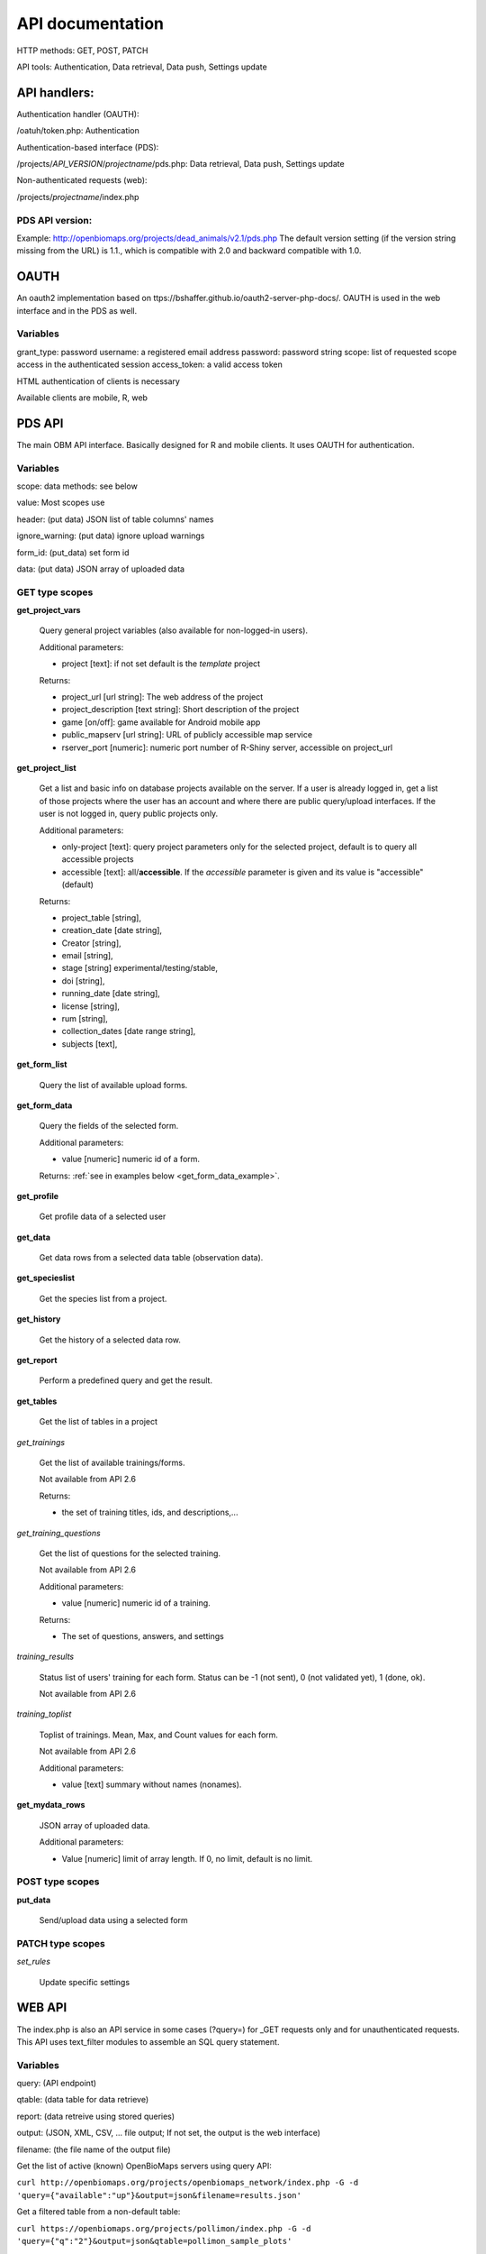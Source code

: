 .. |br| raw:: html

    <br>
    
API documentation
*****************
HTTP methods:  GET, POST, PATCH

API tools:  Authentication, Data retrieval, Data push, Settings update


API handlers:
-------------
Authentication handler (OAUTH):

/oatuh/token.php: Authentication

Authentication-based interface (PDS):

/projects/*API_VERSION*/*projectname*/pds.php: Data retrieval, Data push, Settings update 

Non-authenticated requests (web):

/projects/*projectname*/index.php

PDS API version:
................
Example: http://openbiomaps.org/projects/dead_animals/v2.1/pds.php
The default version setting (if the version string missing from the URL) is 1.1., which is compatible with 2.0 and backward compatible with 1.0.


OAUTH
-----------
An oauth2 implementation based on ttps://bshaffer.github.io/oauth2-server-php-docs/. OAUTH is used in the web interface and in the PDS as well.

Variables
.........
grant_type:     password
username:       a registered email address
password:       password string
scope:          list of requested scope access in the authenticated session
access_token:   a valid access token

HTML authentication of clients is necessary

Available clients are mobile, R, web


PDS API
-------
The main OBM API interface. Basically designed for R and mobile clients. It uses OAUTH for authentication.

Variables
.........
scope:      data methods: see below

value:      Most scopes use

header:     (put data) JSON list of table columns' names

ignore_warning: (put data) ignore upload warnings

form_id:        (put_data) set form id

data:           (put data) JSON array of uploaded data


GET type scopes
...............
**get_project_vars**

 Query general project variables (also available for non-logged-in users).

 Additional parameters: 

 - project [text]: if not set default is the *template* project

 Returns:

 - project_url [url string]: The web address of the project
 - project_description [text string]: Short description of the project 
 - game [on/off]: game available for Android mobile app
 - public_mapserv [url string]: URL of publicly accessible map service
 - rserver_port [numeric]: numeric port number of R-Shiny server, accessible on project_url

**get_project_list**

 Get a list and basic info on database projects available on the server. If a user is already logged in, get a list of those projects where the user has an account and where there are public query/upload interfaces. If the user is not logged in, query public projects only.
 
 Additional parameters:

 - only-project [text]: query project parameters only for the selected project, default is to query all accessible projects
 - accessible [text]: all/**accessible**. If the *accessible* parameter is given and its value is "accessible" (default)

 Returns:

 - project_table [string],
 - creation_date [date string],
 - Creator [string],
 - email [string],
 - stage [string] experimental/testing/stable,
 - doi [string],
 - running_date [date string],
 - license [string],
 - rum [string],
 - collection_dates [date range string],
 - subjects [text],

**get_form_list**
 
 Query the list of available upload forms.

**get_form_data**
 
 Query the fields of the selected form.

 Additional parameters: 

 - value [numeric] numeric id of a form.
 
 Returns: :ref:`see in examples below <get_form_data_example>`.

**get_profile**
 
 Get profile data of a selected user

**get_data**

 Get data rows from a selected data table (observation data).

**get_specieslist**
 
 Get the species list from a project.

**get_history**

 Get the history of a selected data row.

**get_report**

 Perform a predefined query and get the result.

**get_tables**
 
 Get the list of tables in a project

*get_trainings*

 Get the list of available trainings/forms.

 Not available from API 2.6

 Returns:

 - the set of training titles, ids, and descriptions,...

*get_training_questions*

 Get the list of questions for the selected training.

 Not available from API 2.6

 Additional parameters:

 - value [numeric] numeric id of a training.
 
 Returns:

 - The set of questions, answers, and settings

*training_results*
 
 Status list of users' training for each form. Status can be -1 (not sent), 0 (not validated yet), 1 (done, ok).
 
 Not available from API 2.6

*training_toplist*

 Toplist of trainings. Mean, Max, and Count values for each form.
 
 Not available from API 2.6
 
 Additional parameters:

 - value [text] summary without names (nonames).
 
**get_mydata_rows**

 JSON array of uploaded data.

 Additional parameters:

 - Value [numeric] limit of array length. If 0, no limit, default is no limit.


POST type scopes
................
**put_data**
 
 Send/upload data using a selected form


PATCH type scopes
.................
*set_rules*     

 Update specific settings


WEB API
-------
The index.php is also an API service in some cases (?query=) for _GET requests only and for unauthenticated requests.
This API uses text_filter modules to assemble an SQL query statement.

Variables
.........
query:          (API endpoint)

qtable:         (data table for data retrieve)

report:         (data retreive using stored queries)

output:         (JSON, XML, CSV, ... file output; If not set, the output is the web interface)

filename:       (the file name of the output file)

Get the list of active (known) OpenBioMaps servers using query API:

``curl http://openbiomaps.org/projects/openbiomaps_network/index.php -G -d 'query={"available":"up"}&output=json&filename=results.json'``

Get a filtered table from a non-default table:

``curl https://openbiomaps.org/projects/pollimon/index.php -G -d 'query={"q":"2"}&output=json&qtable=pollimon_sample_plots'``

LQ API endpoint:

LQ:             (display data from a stored query result)


.. _get_form_data_example:

**get_form_data** examples
--------------------------
Usage example:
``curl -F 'access_token=c53c9ec690fede4c3' -F 'scope=get_form_data' -F 'value=246' -F 'project=dead_animals' https://openbiomaps.org/projects/dead_animals/v2.3/pds.php | jq``

Error messages:

.. code-block:: json

  {
    "status": "error",
    "message": "The access token provided is invalid"
  }

or

.. code-block:: json

  {
    "status": "error",
    "message": "The request requires higher privileges than provided by the access token"
  }

Successful response:

.. code-block:: json

  {
  "status": "success",
  "message": "",
  "data": {
    "form_header": {
      "login_name": "Gipsz Jakab",
      "login_email": "jakab.gipsz@openbiomaps.jupyter.ga",
      "boldyellow": [
        "species"
      ],
      "num_ind": "quantity",
      "tracklog_mode": "",
      "observationlist_mode": "false",
      "observationlist_time_length": "0",
      "periodic_notification_time": null
    },
    "form_data": [
        {
        "description": "...",
        "default_value": "...",
        "column": "species",
        "short_name": "Scientific species name",
        "list": [...],
        "control": "nocheck",
        "count": "{}",
        "type": "list",
        "genlist": null,
        "obl": "1",
        "api_params": {
          "sticky": "on",
          "hidden": "off",
          "readonly": "off",
          "list_elements_as_buttons": "on",
          "once": "off",
          "unfolding_list": "off"
        },
        "spatial_limit": null,
        "list_definition": {
          "multiselect": false,
          "selected": null,
          "triggerTargetColumn": [],
          "Function": ""
        },
        "custom_function": null,
        "column_label": null,
        "field_description": "..."
      }, {...} ]}}

Explanations of variables:

*default value*: Fix value for all observations. It can be controlled with the following options:
 
 - '_input' works as any other field with a sticky flag. 
 - '_list' works as any other list-type field with a sticky flag.
 - '_geometry' works as a geometry-type field
 - '_login_name' this value is overridden by the user's name if logged in or returns as _input
 - '_email' this value overridden by the user's email address if logged in or returns as _input
 - '_autocomplete' alias of input
 - '_boolean' display as a normal boolean list
 - '_attachment' display as normal attachments field
 - '_datum' display as a normal date field
 - '_auto_geometry' geometry field without extra options (map, set)
 - '_none' not used
 
*column*: The name of the column in the database

*short_name*: Visible name of the column for the users

*list*: JSON array for menu items of a select menu. Can be {key:value} or [value,value] format

*control*: Data checking commands: custom_check, minmax, spatial, nocheck, NULL

*count*: (JSON array) If the control='minmax' this field contains the limit values, e.g 1:100

*type*: column's openbiomaps type:
 
 - autocomplete	(JSON array)
 - autocomplete_list (JSON array)
 - boolean (two elements list)	
 - crings (color rings - text)	
 - date (YYYY-MM-DD or other clear format)
 - datetime (YYYY-MM-DD HH:mm:ss)
 - file_id (file names as id by the server) 
 - line (WKT geometry string)
 - list (JSON array)
 - numeric	
 - point	(WKT geometry string)
 - polygon (WKT geometry string)
 - text 
 - time (HH:mm)
 - timetominutes (numeric value between  0 and 1440)
 - tinterval idő intervallum (HH:mm - HH:mm)
 - wkt (WKT string)
 - array (JSON array)

*genlist*: JSON array for menu items of an autocomplete menu. Can be  {key:value} or [value,value] format

*obl*: 1,2,3 (obligatory, non-obligatory, soft error) Soft error can be handled as non-obligatory.

*api_params*: JSON array of control values. Till API v2.0 only 'sticky' as an array element. 

Above API v2.0:

.. code-block:: json

    {"sticky":"off","hidden":"off","readonly":"off","list_elements_as_buttons":"off","once":"off","unfolding_list": "off"}

*spatial_limit*: WKT polygon string of spatial limit. It is used if the Control type is spatial.

*list_definition*: JSON array of the complex list definition

*custom_function*: null

*custom_label*: 

*field_description*:



Training explanations and examples
----------------------------------
Examples:

curl -F 'scope=get_trainings' -F 'access_token=9d45...' -F 'project=dinpi' http://localhost/biomaps/pds.php

Result of a successful call:
    {"status":"success","data":[{"id":"1","form_id":"95","html":"<div>...",,"task_description":"<div>...","enabled":"t","title":"Gyakorlás I.","qorder":"1","project_table":"dinpi"},{
    
curl -F 'scope=get_training_questions' -F 'access_token=9d45...' -F 'project=dinpi' http://localhost/biomaps/pds.php

Result of a successful call:
    {"status":"success","data":[{"qid":"1","training_id":"1","caption":"...?","answers":"[{"Answer": "...","isRight": "false" }, ]","qtype":"multiselect"}]}
    
    qtype can be multi-select or single select
    
curl -F 'scope=training_results' -F 'access_token=9bb4...' -F 'project=dinpi' http://localhost/biomaps/pds.php

Result of a successful call:
    {"status":"success","data":"{"95":1,"96":0,"97":-1,"98":-1}"}
    
    Meaning of values: form-95 done, form-96 done, but not validated yet, form-97,98 not completed yet
    
curl -F 'scope=training_toplist' -F 'value=nonames' -F 'access_token=5ac3...' -F 'project=dinpi' http://localhost/biomaps/pds.php

Result of a successful call:
    {"status":"success","data":{"95":{"mean":"0.50000000000000000000","count":"2","max":"0.7"},"96":{"mean":"0.70000000000000000000","count":"1","max":"0.7"},"97":{"mean":"0.70000000000000000000","count":"1","max":"0.7"},"98":{"mean":null,"count":"1","max":null}}}
    
curl -F 'scope=training_toplist' -F 'access_token=5ac3...' -F 'project=dinpi' http://localhost/biomaps/pds.php

    {"status":"success","data":{ \\ |br|
        "95":{"Bán Miki":{"mean":"0.30000000000000000000","count":"1","max":"0.3"}, \\ |br|
              "Dr. Bán Miklós":{"mean":"0.70000000000000000000","count":"1","max":"0.7"}}, \\ |br|
        "96":{"Dr. Bán Miklós":{"mean":"0.70000000000000000000","count":"1","max":"0.7"}}, \\ |br|
        "97":{"Dr. Bán Miklós":{"mean":"0.70000000000000000000","count":"1","max":"0.7"}}, \\ |br|
        "98":{"Dr. Bán Miklós":{"mean":null,"count":"1","max":null}}}}


Authentication examples
-----------------------

`    curl \\ |br|
    -u mobile:123 http://openbiomaps.org/oauth/token.php \\ |br|
    -d "grant_type=password&username=foo@foobar.hu&password=abc123&scope=get_form_data+get_form_list+put_data"`

Data retrieval (form list):
    curl \\ |br|
    -v http://openbiomaps.org/projects/checkitout/pds.php \\ |br|
    -d "access_token=d4fba6585303bba8da3e6afc1eb9d2399499ef3e&scope=get_form_list"

Result of a successful get_form_list call:
    {"status":"success","data":[{"form_id":"93","form_name":"lepke űrlap"},{ …

Data retrieval (form fields):
    curl \\ |br|
    -v http://openbiomaps.org/projects/checkitout/pds.php \\ |br|
    -d "access_token=d4fba6585303bba8da3e6afc1eb9d2399499ef3e&scope=get_form_data&value=93"
    
  OR with central pds
    curl \\ |br|
    -F 'scope=get_form_data' \\ |br|
    -F 'value=93' \\ |br|
    -F 'project=checkitout' \\ |br|
    http://openbiomaps.org/projects/checkitout/pds.php
    
  OR with the access token to retrieve data from a restricted form
    curl \\ |br|
    -F 'access_token=...' \\ |br|
    -F 'scope=get_form_data' \\ |br|
    -F 'value=124' \\ |br|
    -F 'project=checkitout' \\ |br|
    http://openbiomaps.org/projects/checkitout/pds.php
    

Result of a successful get_form_data call:

API < v.2.1

    {"status": "success",
    
    "data":[    
    {"description":null,"default_value":null,"column":"egyedszam","short_name":"egyedszam","list":"","control":"minmax","count":"{30,40}","type":"numeric","genlist":null,"obl":"3","api_params":null},
    
    {"description":"faj neve","default_value":null,"column":"faj","short_name":"faj","list":"","control":"nocheck","count":"{}","type":"text","genlist":null,"obl":"1","api_params":null},{...}]}
    
API >= v.2.1

    {"status": "success",
    
    "data":[
    
    "form_header":{"login_name":"John Smith","login_email":"jsmith@openbiomaps.org"},
    "form_data":[
        {"description":"faj neve","default_value":null,"column":"faj","short_name":"faj","list":"","control":"nocheck","count":"{}","type":"text","genlist":null,"obl":"1","api_params":{"sticky":"off","numeric":"off","list_elements_as_buttons":"off"}},{...}]]}
    

Data upload:
    curl \\ |br|
    -i \\ |br|
    -X POST \\ |br|
    -H "Content-Type:application/x-www-form-urlencoded" \\ |br|
    -H "Authorization:Bearer ..." \\ |br|
    -d "scope=put_data" \\ |br|
    -d "form_id=128" \\ |br|
    -d "header=[\"obm_geometry\",\"obm_datum\",\"time\",\"datum\",\"comment\",\"longitude\",\"latitude\",\"observer\"]" \\ |br|
    -d "data=[{\"obm_geometr     y\":\"point(48.071187 19.293714)\",\"obm_datum\":\"2018-04-03 23:05\",\"time\":\"12\",\"datum\":\"2018-04-03\",\"comment\":\"asdad\",\"longitude\":\"0\",\"latitude\":\"0\",\"observer\":\"sdsaada\"}]" \\ |br|
    -d "ignore_warning=1" \\ |br|
    'http://openbiomaps.org/projects/checkitout/pds.php'

Data upload with multiple attachments (files):
    curl \\ |br|
    -F "access_token=..." \\ |br|
    -F 'scope=put_data' \\ |br|
    -F 'form_id=58' \\ |br|
    -F 'header=["faj","obm_geometry","obm_files_id"]' \\ |br|
    -F 'batch=[\\ |br|
    {"data":[{"faj":"Sylvia curruca","obm_geometry":"POINT(22.0 46.3)"}],"attached_files":"file1,file2"},\\ |br|
    {"data":[{"faj":"Lanius Collurio","obm_geometry":"POINT(21.5 47.1)"}],"attached_files":"file3"}]' \\ |br|
    -F 'file1=@file1' \\ |br|
    -F 'file2=@file2' \\ |br|
    -F 'file3=@file3' \\ |br|
    http://localhost/biomaps/projects/template/pds.php
    
Packed data upload. Data line in ZIP archive. This is the old mobile app's export format. The ZIP file contains the following files: |br|
    geometry.wkt |br|
    PICT01.JPG |br|
    PICT02.JPG |br|
    note.txt |br|
The ZIP file name is 'Sun May 13 08:52:51 CEST 2018.zip' which was created from the observation date-time sting. The note.txt contains the observation comment which can be associated with one column of the form. In this example, it is the 'faj'. The other 3 columns shouldn't be replaced or neglected. If there are some obligatory columns in the form, those can be filled by the default_value parameter. In this example, the 'egyedszam' column is an obligatory field that will be filled with '1'. Packed lines can be super packed. In this case 'packed_line' parameter should be changed to 'multipacked_lines' and the zip archive should contain the zip files detailed above.
    
    curl \\ |br|
    -F 'scope=put_data' \\ |br|
    -F 'table=dinpi' \\ |br|
    -F 'form_id=58' \\ |br|
    -F 'header=["obm_geometry","obm_files_id","faj","dt_to"]' \\ |br|
    -F 'default_values={"egyedszam":"1"}' \\ |br|
    -F 'packed_line=@Sun May 13 08:52:51 CEST 2018.zip' \\ |br|
    http://localhost/biomaps/pds.php

Data retrieval (non-authenticated report):
    wget http://localhost/biomaps/projects/dinpi/?report=2@szamossag&output=csv

Refresh token (from R):
    curl \\ |br|
    -F 'grant_type=refresh_token' \\ |br|
    -F 'refresh_token=...' \\ |br|
    -F 'client_id=R' \\ |br|
    http://openbiomaps.org/oauth/token.php
    
    Returns: |br|
    {"access_token":"...", |br|
    "expires_in":3600, |br|
    "token_type":"Bearer", |br|
    "scope":"get_form_data ...", |br|
    "refresh_token":"..."}
    
Project list (using central PDS):
    curl \\ |br|
    -F 'scope=get_project_list' \\ |br|
    http://localhost/biomaps/pds.php
    
    Returns: |br|
    JSON array of those project which has public upload forms, or the user (if logged) member of it.

General API answers
-------------------
Based on: https://labs.omniti.com/labs/jsend

JSON:
    {"status":"X","data":"","message":""}

X: success, error, fail
